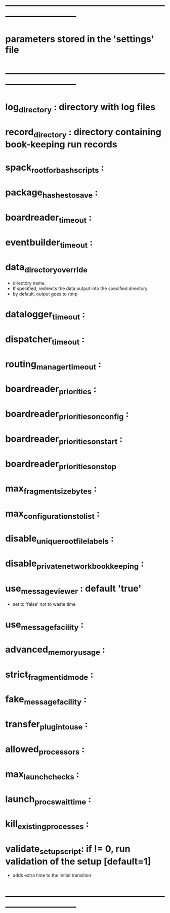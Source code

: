 #+startup:fold
* ------------------------------------------------------------------------------
* parameters stored in the 'settings' file
* ------------------------------------------------------------------------------
* log_directory : directory with log files
* record_directory : directory containing book-keeping run records
* spack_root_for_bash_scripts :
* package_hashes_to_save :
* boardreader_timeout :
* eventbuilder_timeout :
* data_directory_override                                                    
- directory name. 
- If specified, redirects the data output into the specified directory
- by default, output goes to /tmp
* datalogger_timeout :
* dispatcher_timeout : 
* routing_manager_timeout :
* boardreader_priorities : 
* boardreader_priorities_on_config : 
* boardreader_priorities_on_start :
* boardreader_priorities_on_stop
* max_fragment_size_bytes :
* max_configurations_to_list :
* disable_unique_rootfile_labels : 
* disable_private_network_bookkeeping : 
* use_messageviewer   : default 'true'                                       
- set to 'false' not to waste time
* use_messagefacility :
* advanced_memory_usage :
* strict_fragment_id_mode :
* fake_messagefacility :
* transfer_plugin_to_use : 
* allowed_processors : 
* max_launch_checks : 
* launch_procs_wait_time : 
* kill_existing_processes : 
* validate_setup_script: if != 0, run validation of the setup [default=1]    
- adds extra time to the initial transition
* ------------------------------------------------------------------------------
